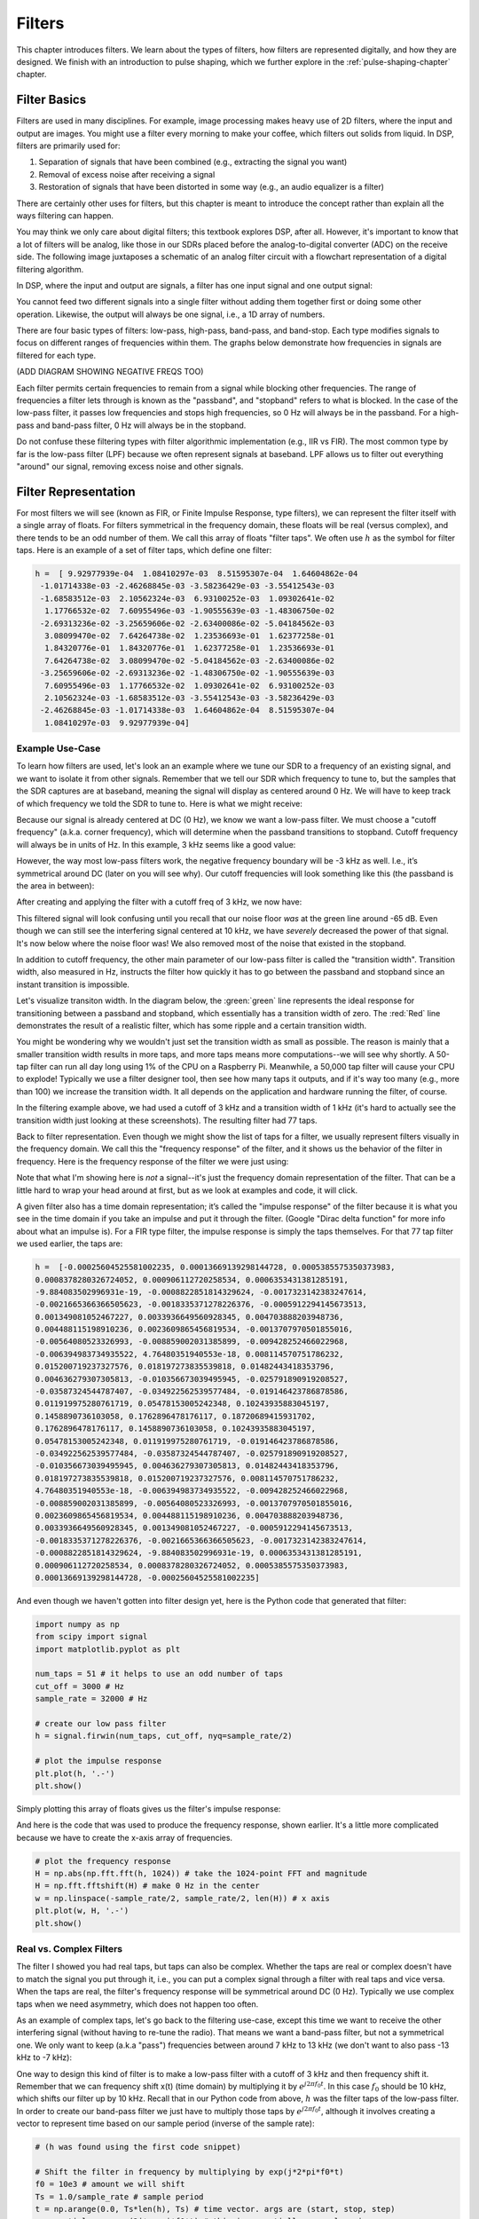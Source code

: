 .. _filters-chapter:

#############
Filters
#############

This chapter introduces filters.  We learn about the types of filters, how filters are represented digitally, and how they are designed.  We finish with an introduction to pulse shaping, which we further explore in the :ref:`pulse-shaping-chapter` chapter.

*************************
Filter Basics
*************************

Filters are used in many disciplines. For example, image processing makes heavy use of 2D filters, where the input and output are images.  You might use a filter every morning to make your coffee, which filters out solids from liquid.  In DSP, filters are primarily used for:

1. Separation of signals that have been combined (e.g., extracting the signal you want)
2. Removal of excess noise after receiving a signal
3. Restoration of signals that have been distorted in some way (e.g., an audio equalizer is a filter)

There are certainly other uses for filters, but this chapter is meant to introduce the concept rather than explain all the ways filtering can happen.

You may think we only care about digital filters; this textbook explores DSP, after all. However, it's important to know that a lot of filters will be analog, like those in our SDRs placed before the analog-to-digital converter (ADC) on the receive side. The following image juxtaposes a schematic of an analog filter circuit with a flowchart representation of a digital filtering algorithm.

.. image:: ../_images/analog_digital_filter.png
   :scale: 70 % 
   :align: center 
   
In DSP, where the input and output are signals, a filter has one input signal and one output signal:

.. image:: ../_images/filter.png
   :scale: 70 % 
   :align: center 

You cannot feed two different signals into a single filter without adding them together first or doing some other operation.  Likewise, the output will always be one signal, i.e., a 1D array of numbers.

There are four basic types of filters: low-pass, high-pass, band-pass, and band-stop. Each type modifies signals to focus on different ranges of frequencies within them. The graphs below demonstrate how frequencies in signals are filtered for each type.

.. image:: ../_images/filter_types.png
   :scale: 70 % 
   :align: center 

(ADD DIAGRAM SHOWING NEGATIVE FREQS TOO)

Each filter permits certain frequencies to remain from a signal while blocking other frequencies.  The range of frequencies a filter lets through is known as the "passband", and "stopband" refers to what is blocked.  In the case of the low-pass filter, it passes low frequencies and stops high frequencies, so 0 Hz will always be in the passband.  For a high-pass and band-pass filter, 0 Hz will always be in the stopband.

Do not confuse these filtering types with filter algorithmic implementation (e.g., IIR vs FIR).  The most common type by far is the low-pass filter (LPF) because we often represent signals at baseband.  LPF allows us to filter out everything "around" our signal, removing excess noise and other signals.

*************************
Filter Representation
*************************

For most filters we will see (known as FIR, or Finite Impulse Response, type filters), we can represent the filter itself with a single array of floats.  For filters symmetrical in the frequency domain, these floats will be real (versus complex), and there tends to be an odd number of them.  We call this array of floats "filter taps".  We often use :math:`h` as the symbol for filter taps.  Here is an example of a set of filter taps, which define one filter:

.. code-block:: python

    h =  [ 9.92977939e-04  1.08410297e-03  8.51595307e-04  1.64604862e-04
     -1.01714338e-03 -2.46268845e-03 -3.58236429e-03 -3.55412543e-03
     -1.68583512e-03  2.10562324e-03  6.93100252e-03  1.09302641e-02
      1.17766532e-02  7.60955496e-03 -1.90555639e-03 -1.48306750e-02
     -2.69313236e-02 -3.25659606e-02 -2.63400086e-02 -5.04184562e-03
      3.08099470e-02  7.64264738e-02  1.23536693e-01  1.62377258e-01
      1.84320776e-01  1.84320776e-01  1.62377258e-01  1.23536693e-01
      7.64264738e-02  3.08099470e-02 -5.04184562e-03 -2.63400086e-02
     -3.25659606e-02 -2.69313236e-02 -1.48306750e-02 -1.90555639e-03
      7.60955496e-03  1.17766532e-02  1.09302641e-02  6.93100252e-03
      2.10562324e-03 -1.68583512e-03 -3.55412543e-03 -3.58236429e-03
     -2.46268845e-03 -1.01714338e-03  1.64604862e-04  8.51595307e-04
      1.08410297e-03  9.92977939e-04]

Example Use-Case
########################

To learn how filters are used, let's look an an example where we tune our SDR to a frequency of an existing signal, and we want to isolate it from other signals.  Remember that we tell our SDR which frequency to tune to, but the samples that the SDR captures are at baseband, meaning the signal will display as centered around 0 Hz. We will have to keep track of which frequency we told the SDR to tune to.  Here is what we might receive:

.. image:: ../_images/filter_use_case.png
   :scale: 70 % 
   :align: center 

Because our signal is already centered at DC (0 Hz), we know we want a low-pass filter.  We must choose a "cutoff frequency" (a.k.a. corner frequency), which will determine when the passband transitions to stopband.  Cutoff frequency will always be in units of Hz.  In this example, 3 kHz seems like a good value:

.. image:: ../_images/filter_use_case2.png
   :scale: 70 % 
   :align: center 

However, the way most low-pass filters work, the negative frequency boundary will be -3 kHz as well.  I.e., it’s symmetrical around DC (later on you will see why).  Our cutoff frequencies will look something like this (the passband is the area in between):

.. image:: ../_images/filter_use_case3.png
   :scale: 70 % 
   :align: center 

After creating and applying the filter with a cutoff freq of 3 kHz, we now have:

.. image:: ../_images/filter_use_case4.png
   :scale: 70 % 
   :align: center 

This filtered signal will look confusing until you recall that our noise floor *was* at the green line around -65 dB.  Even though we can still see the interfering signal centered at 10 kHz, we have *severely* decreased the power of that signal. It's now below where the noise floor was!  We also removed most of the noise that existed in the stopband.

In addition to cutoff frequency, the other main parameter of our low-pass filter is called the "transition width".  Transition width, also measured in Hz, instructs the filter how quickly it has to go between the passband and stopband since an instant transition is impossible.

Let's visualize transiton width.  In the diagram below, the :green:`green` line represents the ideal response for transitioning between a passband and stopband, which essentially has a transition width of zero.  The :red:`Red` line demonstrates the result of a realistic filter, which has some ripple and a certain transition width.

.. image:: ../_images/realistic_filter.png
   :scale: 100 % 
   :align: center 

You might be wondering why we wouldn't just set the transition width as small as possible.  The reason is mainly that a smaller transition width results in more taps, and more taps means more computations--we will see why shortly.  A 50-tap filter can run all day long using 1% of the CPU on a Raspberry Pi.  Meanwhile, a 50,000 tap filter will cause your CPU to explode!
Typically we use a filter designer tool, then see how many taps it outputs, and if it's way too many (e.g., more than 100) we increase the transition width.  It all depends on the application and hardware running the filter, of course.

In the filtering example above, we had used a cutoff of 3 kHz and a transition width of 1 kHz (it's hard to actually see the transition width just looking at these screenshots).  The resulting filter had 77 taps.

Back to filter representation.  Even though we might show the list of taps for a filter, we usually represent filters visually in the frequency domain.  We call this the "frequency response" of the filter, and it shows us the behavior of the filter in frequency. Here is the frequency response of the filter we were just using:

.. image:: ../_images/filter_use_case5.png
   :scale: 100 % 
   :align: center 

Note that what I'm showing here is *not* a signal--it's just the frequency domain representation of the filter.  That can be a little hard to wrap your head around at first, but as we look at examples and code, it will click.

A given filter also has a time domain representation; it’s called the "impulse response" of the filter because it is what you see in the time domain if you take an impulse and put it through the filter. (Google "Dirac delta function" for more info about what an impulse is). For a FIR type filter, the impulse response is simply the taps themselves.  For that 77 tap filter we used earlier, the taps are:

.. code-block:: python

    h =  [-0.00025604525581002235, 0.00013669139298144728, 0.0005385575350373983,
    0.0008378280326724052, 0.000906112720258534, 0.0006353431381285191,
    -9.884083502996931e-19, -0.0008822851814329624, -0.0017323142383247614,
    -0.0021665366366505623, -0.0018335371278226376, -0.0005912294145673513,
    0.001349081052467227, 0.0033936649560928345, 0.004703888203948736,
    0.004488115198910236, 0.0023609865456819534, -0.0013707970501855016,
    -0.00564080523326993, -0.008859002031385899, -0.009428252466022968,
    -0.006394983734935522, 4.76480351940553e-18, 0.008114570751786232,
    0.015200719237327576, 0.018197273835539818, 0.01482443418353796,
    0.004636279307305813, -0.010356673039495945, -0.025791890919208527,
    -0.03587324544787407, -0.034922562539577484, -0.019146423786878586,
    0.011919975280761719, 0.05478153005242348, 0.10243935883045197,
    0.1458890736103058, 0.1762896478176117, 0.18720689415931702,
    0.1762896478176117, 0.1458890736103058, 0.10243935883045197,
    0.05478153005242348, 0.011919975280761719, -0.019146423786878586,
    -0.034922562539577484, -0.03587324544787407, -0.025791890919208527,
    -0.010356673039495945, 0.004636279307305813, 0.01482443418353796,
    0.018197273835539818, 0.015200719237327576, 0.008114570751786232,
    4.76480351940553e-18, -0.006394983734935522, -0.009428252466022968,
    -0.008859002031385899, -0.00564080523326993, -0.0013707970501855016,
    0.0023609865456819534, 0.004488115198910236, 0.004703888203948736,
    0.0033936649560928345, 0.001349081052467227, -0.0005912294145673513,
    -0.0018335371278226376, -0.0021665366366505623, -0.0017323142383247614,
    -0.0008822851814329624, -9.884083502996931e-19, 0.0006353431381285191,
    0.000906112720258534, 0.0008378280326724052, 0.0005385575350373983,
    0.00013669139298144728, -0.00025604525581002235]

And even though we haven't gotten into filter design yet, here is the Python code that generated that filter:

.. code-block:: python

    import numpy as np
    from scipy import signal
    import matplotlib.pyplot as plt

    num_taps = 51 # it helps to use an odd number of taps
    cut_off = 3000 # Hz
    sample_rate = 32000 # Hz

    # create our low pass filter
    h = signal.firwin(num_taps, cut_off, nyq=sample_rate/2)

    # plot the impulse response
    plt.plot(h, '.-')
    plt.show()

Simply plotting this array of floats gives us the filter's impulse response:

.. image:: ../_images/impulse_response.png
   :scale: 100 % 
   :align: center 

And here is the code that was used to produce the frequency response, shown earlier.  It's a little more complicated because we have to create the x-axis array of frequencies. 

.. code-block:: python

    # plot the frequency response
    H = np.abs(np.fft.fft(h, 1024)) # take the 1024-point FFT and magnitude
    H = np.fft.fftshift(H) # make 0 Hz in the center
    w = np.linspace(-sample_rate/2, sample_rate/2, len(H)) # x axis
    plt.plot(w, H, '.-')
    plt.show()

Real vs. Complex Filters
########################

The filter I showed you had real taps, but taps can also be complex.  Whether the taps are real or complex doesn't have to match the signal you put through it, i.e., you can put a complex signal through a filter with real taps and vice versa.  When the taps are real, the filter's frequency response will be symmetrical around DC (0 Hz).  Typically we use complex taps when we need asymmetry, which does not happen too often.

.. image:: ../_images/complex_taps.png
   :scale: 80 % 
   :align: center 

As an example of complex taps, let's go back to the filtering use-case, except this time we want to receive the other interfering signal (without having to re-tune the radio).  That means we want a band-pass filter, but not a symmetrical one. We only want to keep (a.k.a "pass") frequencies between around 7 kHz to 13 kHz (we don't want to also pass -13 kHz to -7 kHz):

.. image:: ../_images/filter_use_case6.png
   :scale: 70 % 
   :align: center 

One way to design this kind of filter is to make a low-pass filter with a cutoff of 3 kHz and then frequency shift it.  Remember that we can frequency shift x(t) (time domain) by multiplying it by :math:`e^{j2\pi f_0t}`.  In this case :math:`f_0` should be 10 kHz, which shifts our filter up by 10 kHz. Recall that in our Python code from above, :math:`h` was the filter taps of the low-pass filter.  In order to create our band-pass filter we just have to multiply those taps by :math:`e^{j2\pi f_0t}`, although it involves creating a vector to represent time based on our sample period (inverse of the sample rate):

.. code-block:: python

    # (h was found using the first code snippet)

    # Shift the filter in frequency by multiplying by exp(j*2*pi*f0*t)
    f0 = 10e3 # amount we will shift
    Ts = 1.0/sample_rate # sample period
    t = np.arange(0.0, Ts*len(h), Ts) # time vector. args are (start, stop, step)
    exponential = np.exp(2j*np.pi*f0*t) # this is essentially a complex sine wave

    h_band_pass = h * exponential # do the shift

    # plot impulse response
    plt.subplot(121)
    plt.plot(np.real(h_band_pass), '.-')
    plt.plot(np.imag(h_band_pass), '.-')
    plt.legend(['real', 'imag'], loc=1)

    # plot the frequency response
    H = np.abs(np.fft.fft(h_band_pass, 1024)) # take the 1024-point FFT and magnitude
    H = np.fft.fftshift(H) # make 0 Hz in the center
    w = np.linspace(-sample_rate/2, sample_rate/2, len(H)) # x axis
    plt.subplot(122)
    plt.plot(w, H, '.-')
    plt.xlabel('Frequency [Hz]')
    plt.show()

The plots of the impulse response and frequency response should look like this:

.. image:: ../_images/shifted_filter.png
   :scale: 60 % 
   :align: center 

Because our filter is not symmetrical around 0 Hz, it has to use complex taps. Therefore we need two lines to plot those complex taps.  What we see in the left-hand plot above is still the impulse response.  Our frequency response plot is what really validates that we created the kind of filter we were hoping for, where it will filter out everything except the signal centered around 10 kHz.  Once again, remember that the plot above is *not* an actual signal: it's just a representation of the filter.  It can be very confusing to grasp because when you apply the filter to the signal and plot the output in the frequency domain, in many cases it will look roughly the same as the filter's frequency response itself.

*************************
Filter Implementation
*************************

We aren't going to dive too deeply into the implementation of filters. Rather, I focus on filter design (you can find ready-to-use implementations in any programming language anyway).  For now, here is one take-away:  to filter a signal with an FIR filter, you simply convolve the impulse response (the array of taps) with the input signal.  (Don't worry, a later section explains convolution.) In the discrete world we use a discrete convolution (example below).  The triangles labeled as b's are the taps.  In the flowchart, the squares labeled :math:`z^{-1}` above the triangles signify to delay by one time step.

.. image:: ../_images/discrete_convolution.png
   :scale: 80 % 
   :align: center 

You might be able to see why we call them filter "taps" now, based on the way the filter itself is implemented. 

FIR vs IIR
##############

There are two main classes of digital filters: FIR and IIR

1. Finite impulse response (FIR)
2. Infinite impulse response (IIR)

We won't get too deep into the theory, but for now just remember: FIR filters are easier to design and can do anything you want if you use enough taps.  IIR filters are more complicated with the potential to be unstable, but they are more efficient (use less CPU and memory for the given filter). If someone just gives you a list of taps, it's assumed they are taps for an FIR filter.  If they start mentioning "poles", they are talking about IIR filters.  We will stick with FIR filters in this textbook.

Below is an example frequency response, comparing an FIR and IIR filter that do almost exactly the same filtering; they have a similar transition-width, which as we learned will determine how many taps are required.  The FIR filter has 50 taps and the IIR filter has 12 poles, which is like having 12 taps in terms of computations required.

.. image:: ../_images/FIR_IIR.png
   :scale: 70 % 
   :align: center 

The lesson is that the FIR filter requires vastly more computational resources than the IIR to perform roughly the same filtering operation.

Here are some real-world examples of FIR and IIR filters that you may have used before.

If you perform a "moving average" across a list of numbers, that's just an FIR filter with taps of 1's:
- h = [1 1 1 1 1 1 1 1 1 1] for a moving average filter with a window size of 10.  It also happens to be a low-pass type filter; why is that?  What's the difference between using 1's and using taps that decay to zero?

.. raw:: html

   <details>
   <summary>Answers</summary>

A moving average filter is a low-pass filter because it smooths out "high frequency" changes, which is usually why people will use one.  The reason to use taps that decay to zero on both ends is to avoid a sudden change in the output, like if the signal being filtered was zero for a while and then suddenly jumped up.

.. raw:: html

   </details>

Now for an IIR example.  Have any of you ever done this: 

    x = x*0.99 + new_value*0.01

where the 0.99 and 0.01 represent the speed the value updates (or rate of decay, same thing).  It's a convenient way to slowly update some variable without having to remember the last several values.  This is actually a form of low-pass IIR Filter.  Hopefully you can see why IIR filters have less stability than FIR.  Values never fully go away!

*************************
Filter Design Tools
*************************

In practice, most people will use a filter designer tool or a function in code that designs the filter.  There are plenty of different tools, but for students I recommend this easy-to-use web app by Peter Isza that will show you impulse and frequency response: http://t-filter.engineerjs.com.  Using the default values, at the time of writing this at least, it's set up to design a low-pass filter with a passband from 0 to 400 Hz and stopband from 500 Hz and up.  The sample rate is 2 kHz, so the max frequency we can "see" is 1 kHz.

.. image:: ../_images/filter_designer1.png
   :scale: 70 % 
   :align: center 

Click the "Design Filter" button to create the taps and plot the frequency response.

.. image:: ../_images/filter_designer2.png
   :scale: 70 % 
   :align: center 

Click "Impulse Response" text above the graph to see the impulse response, which is a plot of the taps since this is an FIR filter.

.. image:: ../_images/filter_designer3.png
   :scale: 70 % 
   :align: center 

This app even includes the C++ source code to implement and use this filter.  The web app does not include any way to design IIR filters, which are in general much more difficult to design.


*************************
Convolution
*************************

We will take a brief detour to introduce the convolution operator. Feel free to skip this section if you are already familiar with it.

Adding two signals together is one way of combining two signals into one. In the :ref:`freq-domain-chapter` chapter we explored how the linearity property applies when adding two signals together.  Convolution is another way to combine two signals into one, but it is very different than simply adding them.  The convolution of two signals is like sliding one across the other and integrating.  It is *very* similar to a cross-correlation, if you are familiar with that operation.  In fact it is equivalent to a cross-correlation in many cases.

I believe the convolution operation is best learned through examples.  In this first example, we convolve two square pulses together:


.. image:: ../_images/convolution_animation1.gif
   :scale: 100 % 
   :align: center 
   
Because it's just a sliding integration, the result is a triangle with a maximum at the point where both square pulses lined up perfectly.  Let's look at what happens if we convolve a square pulse with a triangular pulse:

.. image:: ../_images/convolution_animation2.gif
   :scale: 150 % 
   :align: center 

In both examples, we have two input signals (one red, one blue), and then the output of the convolution is displayed.  You can see that the output is the integration of the two signals as one slides across the other.  Because of this "sliding" nature, the length of the output is actually longer than the input.  If one signal is :code:`M` samples and the other signal is :code:`N` samples, the convolution of the two can produce :code:`N+M-1` samples.  However, functions such as :code:`numpy.convolve()` have a way to specify whether you want the whole output (:code:`max(M, N)` samples) or just the samples where the signals overlapped completely (:code:`max(M, N) - min(M, N) + 1` if you were curious).  No need to get caught up in this detail. Just know that the length of the output of a convolution is not just the length of the inputs.

So why does convolution matter in DSP?  Well for starters, to filter a signal, we can simply take the impulse response of that filter and convolve it with the signal.  FIR filtering is simply a convolution operation.

.. image:: ../_images/filter_convolve.png
   :scale: 70 % 
   :align: center 

It might be confusing because earlier we mentioned that convolution takes in two *signals* and outputs one.  We can treat the impulse response like a signal, and convolution is a math operator after all, which operates on two 1D arrays.  If one of those 1D arrays is the filter's impulse response, the other 1D array can be a piece of the input signal, and the output will be a filtered version of the input.

Let's see another example to help this click.  In the example below, the triangle will represent our filter's impulse response, and the :green:`green` signal is our signal being filtered.

.. image:: ../_images/convolution.gif
   :scale: 70 % 
   :align: center 

The :red:`red` output is the filtered signal.  

Question: What type of filter was the triangle?

.. raw:: html

   <details>
   <summary>Answers</summary>

It smoothed out the high frequency components of the green signal (i.e., the sharp transitions of the square) so it acts as a low-pass filter.

.. raw:: html

   </details>


Now that we are starting to understand convolution, I will present the mathematical equation for it.  The asterisk (*) is typically used as the symbol for convolution:

.. math::

 (f * g)(t) = \int f(\tau) g(t - \tau) d\tau
 
In this above expression, :math:`g(t)` is the signal or input that is flipped and slides across :math:`f(t)`, but :math:`g(t)` and :math:`f(t)` can be swapped and it's still the same expression.  Typically, the shorter array will be used as :math:`g(t)`.  Convolution is equal to a cross-correlation, defined as :math:`\int f(\tau) g(t+\tau)`, when :math:`g(t)` is symmetrical, i.e., it doesn't change when flipped about the origin.

*************************
Filter Design in Python
*************************

Now we will consider one way to design an FIR filter ourselves in Python.  While there are many approaches to designing filters, we will use the method of starting in the frequency domain and working backwards to find the impulse response. Ultimately that is how our filter is represented (by its taps).

You start by creating a vector of your desired frequency response.  Let's design an arbitrarily shaped low-pass filter shown below:

.. image:: ../_images/filter_design1.png
   :scale: 70 % 
   :align: center 

The code used to create this filter is fairly simple:

.. code-block:: python

    import numpy as np
    import matplotlib.pyplot as plt
    H = np.hstack((np.zeros(20), np.arange(10)/10, np.zeros(20)))
    w = np.linspace(-0.5, 0.5, 50)
    plt.plot(w, H, '.-')
    plt.show()


:code:`hstack()` is one way to concatenate arrays in numpy.  We know it will lead to a filter with complex taps. Why?

.. raw:: html

   <details>
   <summary>Answer</summary>

It's not symmetrical around 0 Hz.

.. raw:: html

   </details>

Our end goal is to find the taps of this filter so we can actually use it.  How do we get the taps, given the frequency response?  Well, how do we convert from the frequency domain back to the time domain?  Inverse FFT (IFFT)!  Recall that the IFFT function is almost exactly the same as the FFT function.  We also need to IFFTshift our desired frequency response before the IFFT, and then we need yet another IFFshift after the IFFT (no, they don't cancel themselves out, you can try).  This process might seem confusing. Just remember that you always should FFTshift after an FFT and IFFshift after an IFFT.

.. code-block:: python

    h = np.fft.ifftshift(np.fft.ifft(np.fft.ifftshift(H)))
    plt.plot(np.real(h))
    plt.plot(np.imag(h))
    plt.legend(['real','imag'], loc=1)
    plt.show()

.. image:: ../_images/filter_design2.png
   :scale: 90 % 
   :align: center 

We will use these taps shown above as our filter.  We know that the impulse response is plotting the taps, so what we see above *is* our impulse response.  Let's take the FFT of our taps to see what the frequency domain actually looks like.  We will do a 1,024 point FFT to get a high resolution:

.. code-block:: python

    H_fft = np.fft.fftshift(np.abs(np.fft.fft(h, 1024)))
    plt.plot(H_fft)
    plt.show()

.. image:: ../_images/filter_design3.png
   :scale: 70 % 
   :align: center 

See how the frequency response not very straight... it doesn't match our original very well, if you recall the shape that we initially wanted to make a filter for.  A big reason is because our impulse response isn't done decaying, i.e., the left and right sides don't reach zero.  We have two options that will allow it to decay to zero:

**Option 1:** We "window" our current impulse response so that it decays to 0 on both sides.  It involves multiplying our impulse response with a "windowing function" that starts and ends at zero.

.. code-block:: python

    # After creating h using the previous code, create and apply the window
    window = np.hamming(len(h))
    h = h * window

.. image:: ../_images/filter_design4.png
   :scale: 70 % 
   :align: center 


**Option 2:** We re-generate our impulse response using more points so that it has time to decay.  We need to add resolution to our original frequency domain array (called interpolating).

.. code-block:: python

    H = np.hstack((np.zeros(200), np.arange(100)/100, np.zeros(200)))
    w = np.linspace(-0.5, 0.5, 500)
    plt.plot(w, H, '.-')
    plt.show()
    # (the rest of the code is the same)

.. image:: ../_images/filter_design5.png
   :scale: 60 % 
   :align: center 

.. image:: ../_images/filter_design6.png
   :scale: 70 % 
   :align: center 


.. image:: ../_images/filter_design7.png
   :scale: 50 % 
   :align: center 

Both options worked.  Which one would you choose?  The second method resulted in more taps, but the first method resulted in a frequency response that wasn't very sharp and had a falling edge wasn't very steep.  There are numerous ways to design a filter, each with their own trade-offs along the way. Many consider filter design an art.


*************************
Intro to Pulse Shaping
*************************

We will briefly introduce a very interesting topic within DSP, pulse shaping. We will consider the topic in depth in its own chapter later, see :ref:`pulse-shaping-chapter`. It is worth mentioning alongside filtering because pulse shaping is ultimately a type of filter, used for a specific purpose, with special properties.

As we learned, digital signals use symbols to represent one or more bits of information.  We use a digital modulation scheme like ASK, PSK, QAM, FSK, etc., to modulate a carrier so information can be sent wirelessly.  When we simulated QPSK in the :ref:`modulation-chapter` chapter, we only simulated one sample per symbol, i.e., each complex number we created was one of the points on the constellation--it was one symbol.  In practice we normally generate multiple samples per symbol, and the reason has to do with filtering.

We use filters to craft the "shape" of our symbols because the shape in the time domain changes the shape in the frequency domain.  The frequency domain informs us how much spectrum/bandwidth our signal will use, and we usually want to minimize it.  What is important to understand is that the spectral characteristics (frequency domain) of the baseband symbols do not change when we modulate a carrier; it just shifts the baseband up in frequency while the shape stays the same, which means the amount of bandwidth it uses stays the same.  When we use 1 sample per symbol, it's like transmitting square pulses. In fact BPSK using 1 sample per symbol *is* just a square wave of random 1's and -1's:

.. image:: ../_images/bpsk.svg
   :align: center 
   :target: ../_images/bpsk.svg

And as we have learned, square pulses are not efficient because they use an excess amount of spectrum:

.. image:: ../_images/square-wave.svg
   :align: center 

So what we do is we "pulse shape" these blocky-looking symbols so that they take up less bandwidth in the frequency domain.  We "pulse shape" by using a low-pass filter because it discards the higher frequency components of our symbols.  Below shows an example of symbols in the time (top) and frequency (bottom) domain, before and after a pulse-shaping filter has been applied:

.. image:: ../_images/pulse_shaping.png
   :scale: 70 % 
   :align: center 

|

.. image:: ../_images/pulse_shaping_freq.png
   :scale: 90 % 
   :align: center 

Note how much quicker the signal drops off in frequency. The sidelobes are ~30 dB lower after pulse shaping; that's 1,000x less!  And more importantly, the main lobe is narrower, so less spectrum is used for the same amount of bits per second.

For now, be aware that common pulse-shaping filters include:

1. Raised-cosine filter
2. Root raised-cosine filter
3. Sinc filter
4. Gaussian filter

These filters generally have a parameter you can adjust to decrease the bandwidth used.  Below demonstrates the time and frequency domain of a raised-cosine filter with different values of :math:`\beta`, the parameter that defines how steep the roll-off is.

.. image:: ../_images/pulse_shaping_rolloff.png
   :scale: 40 % 
   :align: center 

You can see that a lower value of :math:`\beta` reduces the spectrum used (for the same amount of data). However, if the value is too low then the time domain symbols take longer to decay to zero. Actually when :math:`\beta=0` the symbols never fully decay to zero, which means we can't transmit such symbols in practice.  A :math:`\beta` value around 0.35 is common.

You will learn a lot more about pulse shaping, including some special properties that pulse shaping filters must satisfy, in the :ref:`pulse-shaping-chapter` chapter.





